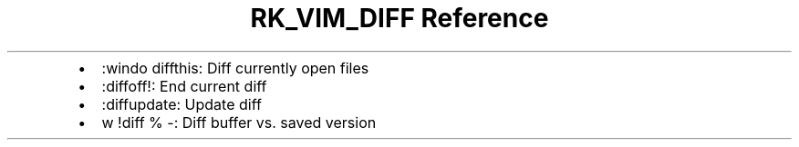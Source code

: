 .\" Automatically generated by Pandoc 3.6
.\"
.TH "RK_VIM_DIFF Reference" "" "" ""
.IP \[bu] 2
\f[CR]:windo diffthis\f[R]: Diff currently open files
.IP \[bu] 2
\f[CR]:diffoff!\f[R]: End current diff
.IP \[bu] 2
\f[CR]:diffupdate\f[R]: Update diff
.IP \[bu] 2
\f[CR]w !diff % \-\f[R]: Diff buffer vs.\ saved version
